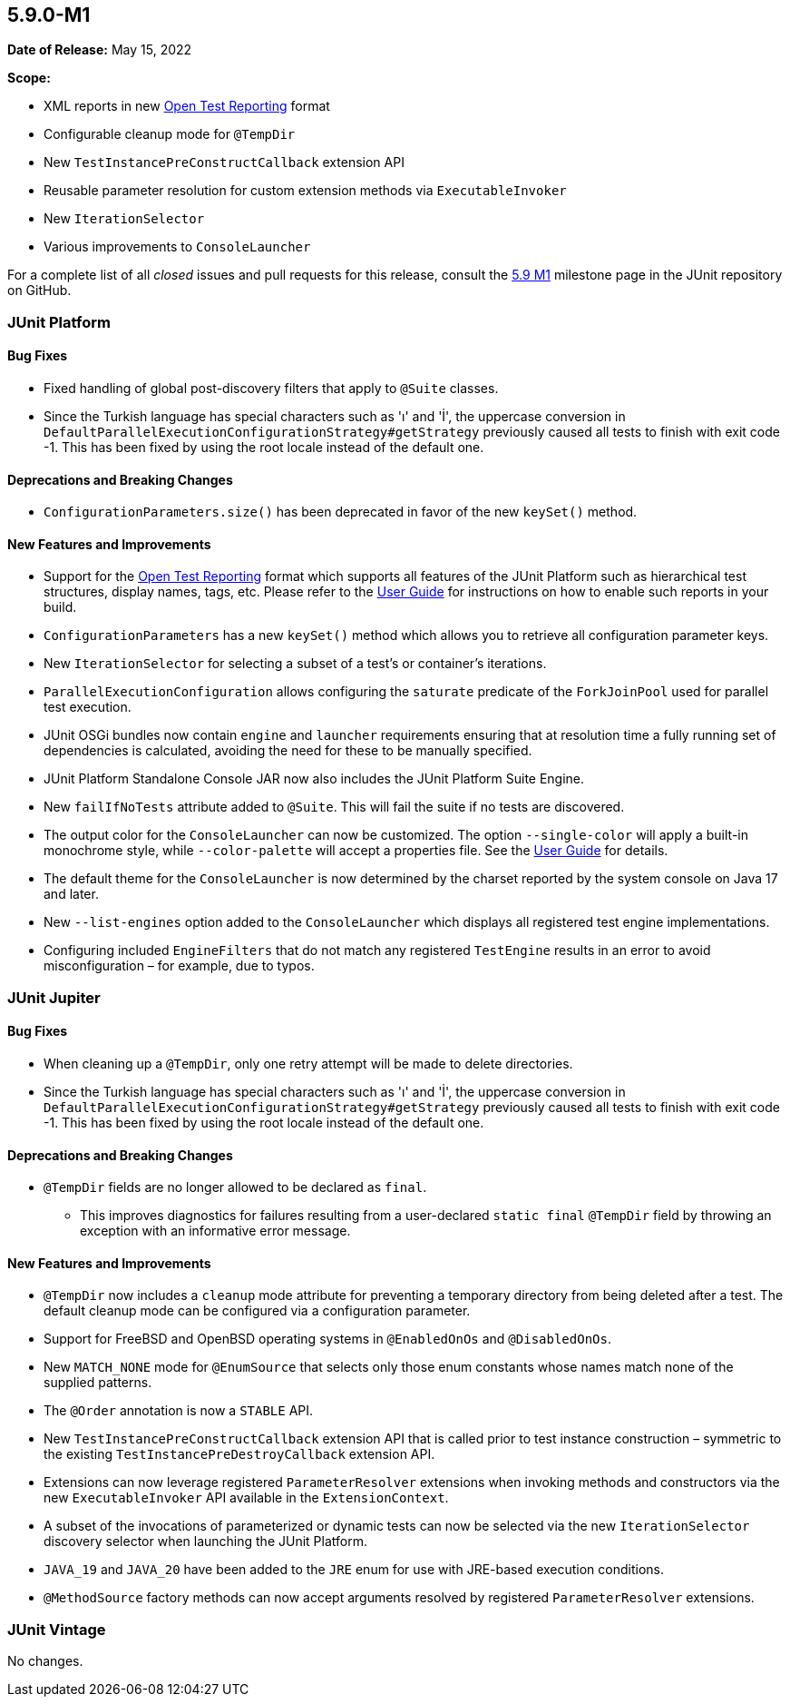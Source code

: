 [[release-notes-5.9.0-M1]]
== 5.9.0-M1

*Date of Release:* May 15, 2022

*Scope:*

* XML reports in new https://github.com/ota4j-team/open-test-reporting[Open Test Reporting]
  format
* Configurable cleanup mode for `@TempDir`
* New `TestInstancePreConstructCallback` extension API
* Reusable parameter resolution for custom extension methods via `ExecutableInvoker`
* New `IterationSelector`
* Various improvements to `ConsoleLauncher`

For a complete list of all _closed_ issues and pull requests for this release, consult the
link:{junit5-repo}+/milestone/58?closed=1+[5.9 M1] milestone page in the JUnit repository
on GitHub.


[[release-notes-5.9.0-M1-junit-platform]]
=== JUnit Platform

==== Bug Fixes

* Fixed handling of global post-discovery filters that apply to `@Suite` classes.
* Since the Turkish language has special characters such as 'ı' and 'İ', the uppercase
  conversion in `DefaultParallelExecutionConfigurationStrategy#getStrategy` previously
  caused all tests to finish with exit code -1. This has been fixed by using the root
  locale instead of the default one.

==== Deprecations and Breaking Changes

* `ConfigurationParameters.size()` has been deprecated in favor of the new `keySet()`
  method.

==== New Features and Improvements

* Support for the https://github.com/ota4j-team/open-test-reporting[Open Test Reporting]
  format which supports all features of the JUnit Platform such as hierarchical test
  structures, display names, tags, etc. Please refer to the
  <<../user-guide/index.adoc#junit-platform-reporting-open-test-reporting, User Guide>>
  for instructions on how to enable such reports in your build.
* `ConfigurationParameters` has a new `keySet()` method which allows you to retrieve all
  configuration parameter keys.
* New `IterationSelector` for selecting a subset of a test's or container's iterations.
* `ParallelExecutionConfiguration` allows configuring the `saturate` predicate of the
  `ForkJoinPool` used for parallel test execution.
* JUnit OSGi bundles now contain `engine` and `launcher` requirements ensuring that at
  resolution time a fully running set of dependencies is calculated, avoiding the need for
  these to be manually specified.
* JUnit Platform Standalone Console JAR now also includes the JUnit Platform Suite Engine.
* New `failIfNoTests` attribute added to `@Suite`. This will fail the suite if no tests
  are discovered.
* The output color for the `ConsoleLauncher` can now be customized. The option
  `--single-color` will apply a built-in monochrome style, while `--color-palette` will
  accept a properties file. See the
  <<../user-guide/index.adoc#running-tests-console-launcher-color-customization,
  User Guide>> for details.
* The default theme for the `ConsoleLauncher` is now determined by the charset reported by
  the system console on Java 17 and later.
* New `--list-engines` option added to the `ConsoleLauncher` which displays all registered
  test engine implementations.
* Configuring included `EngineFilters` that do not match any registered `TestEngine`
  results in an error to avoid misconfiguration – for example, due to typos.


[[release-notes-5.9.0-M1-junit-jupiter]]
=== JUnit Jupiter

==== Bug Fixes

* When cleaning up a `@TempDir`, only one retry attempt will be made to delete directories.
* Since the Turkish language has special characters such as 'ı' and 'İ', the uppercase
  conversion in `DefaultParallelExecutionConfigurationStrategy#getStrategy` previously
  caused all tests to finish with exit code -1. This has been fixed by using the root
  locale instead of the default one.

==== Deprecations and Breaking Changes

* `@TempDir` fields are no longer allowed to be declared as `final`.
  - This improves diagnostics for failures resulting from a user-declared `static final`
    `@TempDir` field by throwing an exception with an informative error message.

==== New Features and Improvements

* `@TempDir` now includes a `cleanup` mode attribute for preventing a temporary directory
  from being deleted after a test. The default cleanup mode can be configured via a
  configuration parameter.
* Support for FreeBSD and OpenBSD operating systems in `@EnabledOnOs` and `@DisabledOnOs`.
* New `MATCH_NONE` mode for `@EnumSource` that selects only those enum constants whose
  names match none of the supplied patterns.
* The `@Order` annotation is now a `STABLE` API.
* New `TestInstancePreConstructCallback` extension API that is called prior to test
  instance construction – symmetric to the existing `TestInstancePreDestroyCallback`
  extension API.
* Extensions can now leverage registered `ParameterResolver` extensions when invoking
  methods and constructors via the new `ExecutableInvoker` API available in the
  `ExtensionContext`.
* A subset of the invocations of parameterized or dynamic tests can now be selected via
  the new `IterationSelector` discovery selector when launching the JUnit Platform.
* `JAVA_19` and `JAVA_20` have been added to the `JRE` enum for use with JRE-based
  execution conditions.
* `@MethodSource` factory methods can now accept arguments resolved by registered
  `ParameterResolver` extensions.


[[release-notes-5.9.0-M1-junit-vintage]]
=== JUnit Vintage

No changes.
